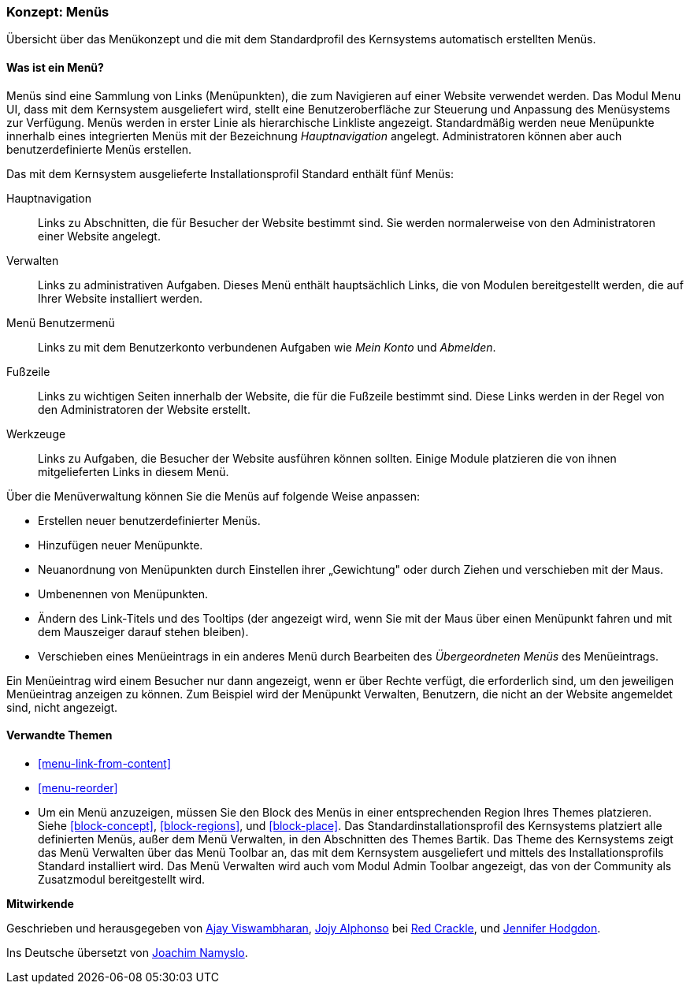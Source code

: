 [[menu-concept]]

=== Konzept: Menüs

[role="summary"]
Übersicht über das Menükonzept und die mit dem Standardprofil des Kernsystems automatisch erstellten Menüs.

(((Menu,overview)))
(((Menu,main)))
(((Menu,administrative)))
(((Menu,user account)))
(((Menu,footer)))
(((Menu,custom)))
(((Administrative menu,overview)))
(((User account menu,overview)))
(((Footer menu,overview)))
(((Custom menu,overview)))

// ==== Erforderliche Vorkenntnisse

==== Was ist ein Menü?

Menüs sind eine Sammlung von Links (Menüpunkten), die zum Navigieren auf einer
Website verwendet werden. Das Modul Menu UI, dass mit dem Kernsystem
ausgeliefert wird, stellt eine Benutzeroberfläche zur Steuerung und Anpassung
des Menüsystems zur Verfügung. Menüs werden in erster Linie als hierarchische
Linkliste angezeigt. Standardmäßig werden neue Menüpunkte innerhalb eines
integrierten Menüs mit der Bezeichnung _Hauptnavigation_ angelegt.
Administratoren können aber auch benutzerdefinierte Menüs erstellen.

Das mit dem Kernsystem ausgelieferte Installationsprofil Standard
enthält fünf Menüs:

Hauptnavigation::
  Links zu Abschnitten, die für Besucher der Website bestimmt sind.
  Sie werden normalerweise von den Administratoren einer Website angelegt.

Verwalten::
  Links zu administrativen Aufgaben. Dieses Menü enthält hauptsächlich Links,
  die von Modulen bereitgestellt werden, die auf Ihrer Website installiert werden.

Menü Benutzermenü::
  Links zu mit dem Benutzerkonto verbundenen Aufgaben wie _Mein Konto_ und _Abmelden_.

Fußzeile::
  Links zu wichtigen Seiten innerhalb der Website, die für die Fußzeile
  bestimmt sind. Diese Links werden in der Regel von den Administratoren der
  Website erstellt.

Werkzeuge::
  Links zu Aufgaben, die Besucher der Website ausführen können sollten.
  Einige Module platzieren die von ihnen mitgelieferten Links
  in diesem Menü.

Über die Menüverwaltung können Sie die Menüs auf folgende Weise anpassen:

* Erstellen neuer benutzerdefinierter Menüs.

* Hinzufügen neuer Menüpunkte.

* Neuanordnung von Menüpunkten durch Einstellen ihrer „Gewichtung" oder durch
  Ziehen und verschieben mit der Maus.

* Umbenennen von Menüpunkten.

* Ändern des Link-Titels und des  Tooltips (der angezeigt wird, wenn Sie mit der
Maus über einen Menüpunkt fahren und mit dem Mauszeiger darauf stehen bleiben).

* Verschieben eines Menüeintrags in ein anderes Menü durch Bearbeiten des
  _Übergeordneten Menüs_ des Menüeintrags.

Ein Menüeintrag wird einem Besucher nur dann angezeigt, wenn er über Rechte
verfügt, die erforderlich sind, um den jeweiligen Menüeintrag anzeigen zu
können. Zum Beispiel wird der Menüpunkt Verwalten, Benutzern, die nicht an der
Website angemeldet sind, nicht angezeigt.

==== Verwandte Themen

* <<menu-link-from-content>>

* <<menu-reorder>>

* Um ein Menü anzuzeigen, müssen Sie den Block des Menüs in einer entsprechenden
  Region Ihres Themes platzieren. Siehe <<block-concept>>, <<block-regions>>, und 
  <<block-place>>. Das Standardinstallationsprofil des Kernsystems platziert alle 
  definierten Menüs, außer dem Menü Verwalten, in den Abschnitten des Themes Bartik. 
  Das Theme des Kernsystems zeigt das Menü Verwalten über das Menü Toolbar an, 
  das mit dem Kernsystem ausgeliefert und mittels des Installationsprofils Standard 
  installiert wird. Das Menü Verwalten wird auch vom  Modul Admin Toolbar angezeigt, 
  das von der Community als Zusatzmodul bereitgestellt wird.

//==== Zusätzliche Ressourcen


*Mitwirkende*

Geschrieben und herausgegeben von https://www.drupal.org/u/ajayvi[Ajay Viswambharan],
https://www.drupal.org/u/jojyja[Jojy Alphonso] bei
http://redcrackle.com[Red Crackle],
und https://www.drupal.org/u/jhodgdon[Jennifer Hodgdon].

Ins Deutsche übersetzt von https://www.drupal.org/u/Joachim-Namyslo[Joachim Namyslo].
